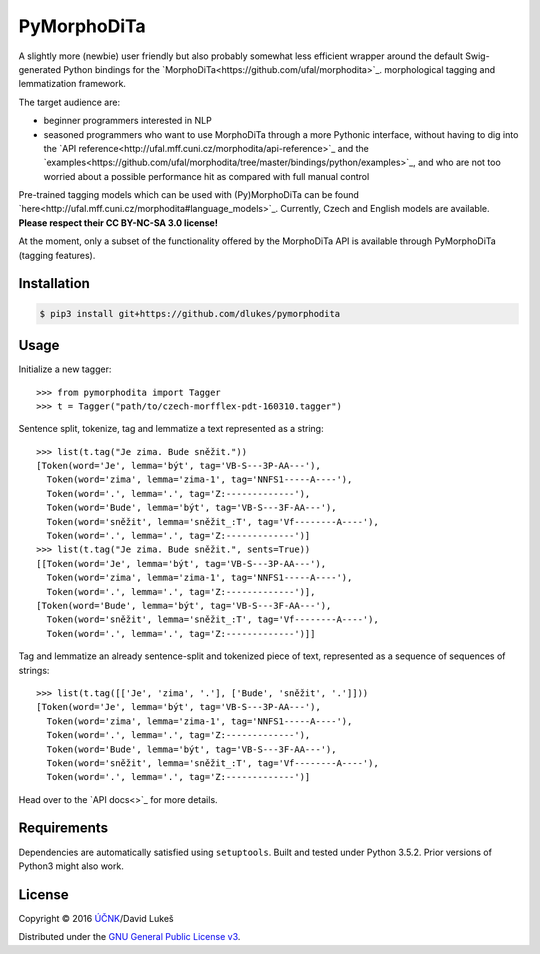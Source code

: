 ============
PyMorphoDiTa
============

A slightly more (newbie) user friendly but also probably somewhat less efficient
wrapper around the default Swig-generated Python bindings for the
`MorphoDiTa<https://github.com/ufal/morphodita>`_. morphological tagging and
lemmatization framework.

The target audience are:

- beginner programmers interested in NLP
- seasoned programmers who want to use MorphoDiTa through a more Pythonic
  interface, without having to dig into the `API
  reference<http://ufal.mff.cuni.cz/morphodita/api-reference>`_ and the
  `examples<https://github.com/ufal/morphodita/tree/master/bindings/python/examples>`_,
  and who are not too worried about a possible performance hit as compared with
  full manual control

Pre-trained tagging models which can be used with (Py)MorphoDiTa can be found
`here<http://ufal.mff.cuni.cz/morphodita#language_models>`_. Currently, Czech
and English models are available. **Please respect their CC BY-NC-SA 3.0
license!**

At the moment, only a subset of the functionality offered by the MorphoDiTa API
is available through PyMorphoDiTa (tagging features).

Installation
============

.. code-block:: bash

   $ pip3 install git+https://github.com/dlukes/pymorphodita

Usage
=====

Initialize a new tagger::

   >>> from pymorphodita import Tagger
   >>> t = Tagger("path/to/czech-morfflex-pdt-160310.tagger")

Sentence split, tokenize, tag and lemmatize a text represented as a string::

   >>> list(t.tag("Je zima. Bude sněžit."))
   [Token(word='Je', lemma='být', tag='VB-S---3P-AA---'),
     Token(word='zima', lemma='zima-1', tag='NNFS1-----A----'),
     Token(word='.', lemma='.', tag='Z:-------------'),
     Token(word='Bude', lemma='být', tag='VB-S---3F-AA---'),
     Token(word='sněžit', lemma='sněžit_:T', tag='Vf--------A----'),
     Token(word='.', lemma='.', tag='Z:-------------')]
   >>> list(t.tag("Je zima. Bude sněžit.", sents=True))
   [[Token(word='Je', lemma='být', tag='VB-S---3P-AA---'),
     Token(word='zima', lemma='zima-1', tag='NNFS1-----A----'),
     Token(word='.', lemma='.', tag='Z:-------------')],
   [Token(word='Bude', lemma='být', tag='VB-S---3F-AA---'),
     Token(word='sněžit', lemma='sněžit_:T', tag='Vf--------A----'),
     Token(word='.', lemma='.', tag='Z:-------------')]]

Tag and lemmatize an already sentence-split and tokenized piece of text,
represented as a sequence of sequences of strings::

   >>> list(t.tag([['Je', 'zima', '.'], ['Bude', 'sněžit', '.']]))
   [Token(word='Je', lemma='být', tag='VB-S---3P-AA---'),
     Token(word='zima', lemma='zima-1', tag='NNFS1-----A----'),
     Token(word='.', lemma='.', tag='Z:-------------'),
     Token(word='Bude', lemma='být', tag='VB-S---3F-AA---'),
     Token(word='sněžit', lemma='sněžit_:T', tag='Vf--------A----'),
     Token(word='.', lemma='.', tag='Z:-------------')]

Head over to the `API docs<>`_ for more details.

Requirements
============

Dependencies are automatically satisfied using ``setuptools``. Built and tested
under Python 3.5.2. Prior versions of Python3 might also work.

License
=======

Copyright © 2016 `ÚČNK <http://korpus.cz>`_/David Lukeš

Distributed under the `GNU General Public License v3
<http://www.gnu.org/licenses/gpl-3.0.en.html>`_.
